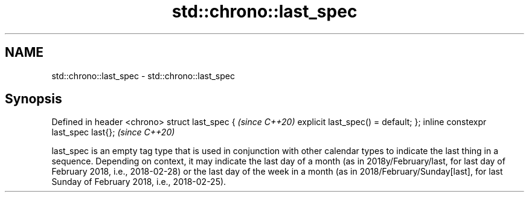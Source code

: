 .TH std::chrono::last_spec 3 "2020.03.24" "http://cppreference.com" "C++ Standard Libary"
.SH NAME
std::chrono::last_spec \- std::chrono::last_spec

.SH Synopsis

Defined in header <chrono>
struct last_spec
{                                   \fI(since C++20)\fP
explicit last_spec() = default;
};
inline constexpr last_spec last{};  \fI(since C++20)\fP

last_spec is an empty tag type that is used in conjunction with other calendar types to indicate the last thing in a sequence. Depending on context, it may indicate the last day of a month (as in 2018y/February/last, for last day of February 2018, i.e., 2018-02-28) or the last day of the week in a month (as in 2018/February/Sunday[last], for last Sunday of February 2018, i.e., 2018-02-25).



